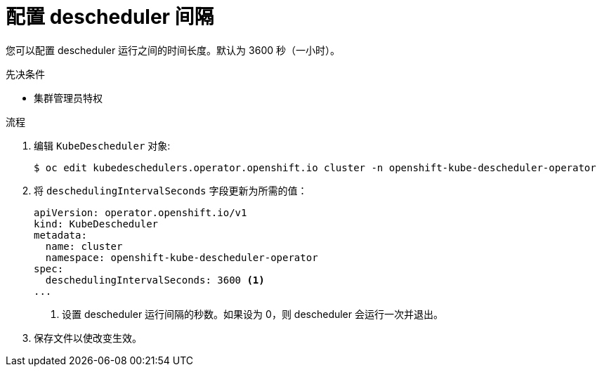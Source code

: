 // Module included in the following assemblies:
//
// * nodes/scheduling/nodes-descheduler.adoc

:_content-type: PROCEDURE
[id="nodes-descheduler-configuring-interval_{context}"]
= 配置 descheduler 间隔

您可以配置 descheduler 运行之间的时间长度。默认为 3600 秒（一小时）。

.先决条件

* 集群管理员特权

.流程

. 编辑 `KubeDescheduler` 对象:
+
[source,terminal]
----
$ oc edit kubedeschedulers.operator.openshift.io cluster -n openshift-kube-descheduler-operator
----

. 将  `deschedulingIntervalSeconds` 字段更新为所需的值：
+
[source,yaml]
----
apiVersion: operator.openshift.io/v1
kind: KubeDescheduler
metadata:
  name: cluster
  namespace: openshift-kube-descheduler-operator
spec:
  deschedulingIntervalSeconds: 3600 <1>
...
----
<1> 设置 descheduler 运行间隔的秒数。如果设为 0，则 descheduler 会运行一次并退出。

. 保存文件以使改变生效。
